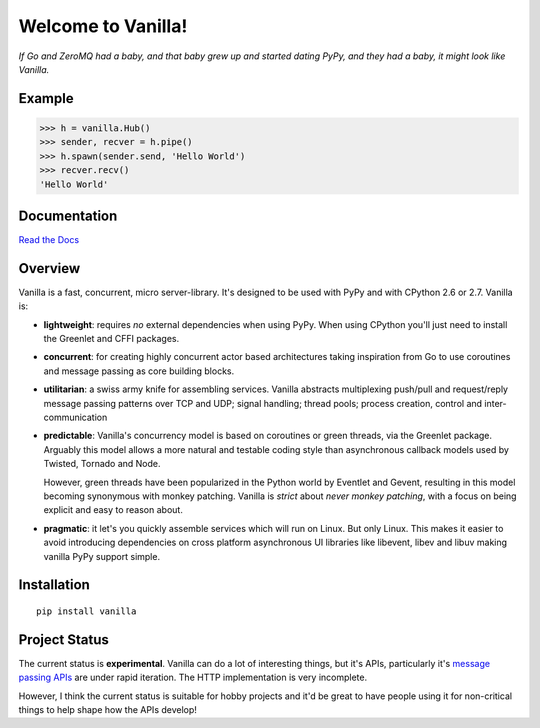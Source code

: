 |Vanilla| Welcome to Vanilla!
=============================

*If Go and ZeroMQ had a baby, and that baby grew up and started dating
PyPy, and they had a baby, it might look like Vanilla.*

|Build Status| |Coverage Status|

Example
-------

.. code:: python

    >>> h = vanilla.Hub()
    >>> sender, recver = h.pipe()
    >>> h.spawn(sender.send, 'Hello World')
    >>> recver.recv()
    'Hello World'

Documentation
-------------

`Read the Docs`_

Overview
--------

Vanilla is a fast, concurrent, micro server-library. It's designed to be
used with PyPy and with CPython 2.6 or 2.7. Vanilla is:

-  **lightweight**: requires *no* external dependencies when using PyPy.
   When using CPython you'll just need to install the Greenlet and CFFI
   packages.

-  **concurrent**: for creating highly concurrent actor based
   architectures taking inspiration from Go to use coroutines and
   message passing as core building blocks.

-  **utilitarian**: a swiss army knife for assembling services. Vanilla
   abstracts multiplexing push/pull and request/reply message passing
   patterns over TCP and UDP; signal handling; thread pools; process
   creation, control and inter-communication

-  **predictable**: Vanilla's concurrency model is based on coroutines
   or green threads, via the Greenlet package. Arguably this model
   allows a more natural and testable coding style than asynchronous
   callback models used by Twisted, Tornado and Node.

   However, green threads have been popularized in the Python world by Eventlet
   and Gevent, resulting in this model becoming synonymous with monkey
   patching. Vanilla is *strict* about *never monkey patching*, with a focus on
   being explicit and easy to reason about.

-  **pragmatic**: it let's you quickly assemble services which will run
   on Linux. But only Linux. This makes it easier to avoid introducing
   dependencies on cross platform asynchronous UI libraries like
   libevent, libev and libuv making vanilla PyPy support simple.

Installation
------------

::

    pip install vanilla

Project Status
--------------

The current status is **experimental**. Vanilla can do a lot of interesting
things, but it's APIs, particularly it's `message passing APIs
<http://vanillapy.readthedocs.org/en/latest/api.html#pipe>`__ are under rapid
iteration. The HTTP implementation is very incomplete.

However, I think the current status is suitable for hobby projects and
it'd be great to have people using it for non-critical things to help
shape how the APIs develop!

.. _Read the Docs: http://vanillapy.readthedocs.org/
.. |Vanilla| image:: http://vanillapy.readthedocs.org/en/latest/_static/logo.png
.. |Build Status| image:: https://travis-ci.org/cablehead/vanilla.svg?branch=master
   :target: https://travis-ci.org/cablehead/vanilla
.. |Coverage Status| image:: https://coveralls.io/repos/cablehead/vanilla/badge.png?branch=master
   :target: https://coveralls.io/r/cablehead/vanilla?branch=master
